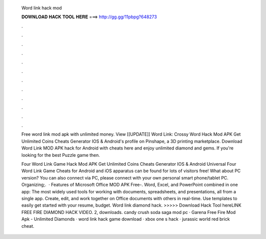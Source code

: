   Word link hack mod
  
  
  
  𝐃𝐎𝐖𝐍𝐋𝐎𝐀𝐃 𝐇𝐀𝐂𝐊 𝐓𝐎𝐎𝐋 𝐇𝐄𝐑𝐄 ===> http://gg.gg/11pbpg?648273
  
  
  
  .
  
  
  
  .
  
  
  
  .
  
  
  
  .
  
  
  
  .
  
  
  
  .
  
  
  
  .
  
  
  
  .
  
  
  
  .
  
  
  
  .
  
  
  
  .
  
  
  
  .
  
  Free word link mod apk with unlimited money. View [[UPDATE]] Word Link: Crossy Word Hack Mod APK Get Unlimited Coins Cheats Generator IOS & Android's profile on Pinshape, a 3D printing marketplace. Download Word Link MOD APK hack for Android with cheats here and enjoy unlimited diamond and gems. If you're looking for the best Puzzle game then.
  
  Four Word Link Game Hack Mod APK Get Unlimited Coins Cheats Generator IOS & Android Universal Four Word Link Game Cheats for Android and iOS apparatus can be found for lots of visitors free! What about PC version? You can also connect via PC, please connect with your own personal smart phone/tablet PC. Organizing;.  · Features of Microsoft Office MOD APK Free-. Word, Excel, and PowerPoint combined in one app: The most widely used tools for working with documents, spreadsheets, and presentations, all from a single app. Create, edit, and work together on Office documents with others in real-time. Use templates to easily get started with your resume, budget. Word link diamond hack. >>>>> Download Hack Tool hereLINK  FREE FIRE DIAMOND HACK VIDEO. 2, downloads. candy crush soda saga mod pc · Garena Free Fire Mod Apk - Unlimited Diamonds · word link hack game download · xbox one s hack · jurassic world red brick cheat.
